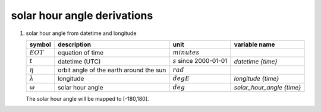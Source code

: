 solar hour angle derivations
============================

#. solar hour angle from datetime and longitude

   =================== ======================= ========================== ================================
   symbol              description             unit                       variable name
   =================== ======================= ========================== ================================
   :math:`EOT`         equation of time        :math:`minutes`
   :math:`t`           datetime (UTC)          :math:`s` since 2000-01-01 `datetime {time}`
   :math:`\eta`        orbit angle of the      :math:`rad`
                       earth around the sun
   :math:`\lambda`     longitude               :math:`degE`               `longitude {time}`
   :math:`\omega`      solar hour angle        :math:`deg`                `solar_hour_angle {time}`
   =================== ======================= ========================== ================================

   .. math::
      :nowrap:

      \begin{eqnarray}
         A & = & 2\pi \left( \frac{t + 10 \cdot 86400}{365.2422 \cdot 86400} - \lfloor \frac{t + 10 \cdot 86400}{365.2422 \cdot 86400} \rfloor \right) \\
         B & = & A + 2 \cdot 0.0167 \sin( 2\pi \left( \frac{t - 2 \cdot 86400}{365.2422 \cdot 86400} - \lfloor \frac{t - 2 \cdot 86400}{365.2422 \cdot 86400} \rfloor \right) ) \\
         C & = & \frac{A - \arctan(\frac{\tan(B)}{cos(\frac{\pi}{180} 23.44)})}{\pi} \\
         EOT & = & 720 \left( C - \lfloor C + 0.5 \rfloor \right) \\
         \omega & = & \lambda + 360 \left( \frac{t}{86400} - \lfloor \frac{t}{86400} \rfloor + \frac{EOT}{24 \cdot 60} \right) - 180
      \end{eqnarray}

   The solar hour angle will be mapped to [-180,180].
